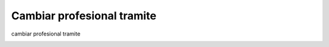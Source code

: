 Cambiar profesional tramite
===========================

cambiar profesional tramite

.. image:: ../_static/propietario.2.png
